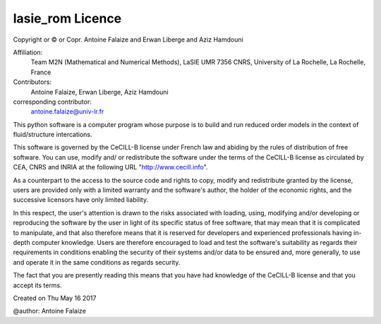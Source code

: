 lasie_rom Licence
*****************

Copyright or © or Copr. Antoine Falaize and Erwan Liberge and Aziz Hamdouni

Affiliation:
    Team M2N (Mathematical and Numerical Methods), LaSIE UMR 7356 CNRS, University of La Rochelle, La Rochelle, France

Contributors: 
	Antoine Falaize, Erwan Liberge, Aziz Hamdouni

corresponding contributor: 
	antoine.falaize@univ-lr.fr

This python software is a computer program whose purpose is to build and run reduced order models in the context of fluid/structure intercations.

This software is governed by the CeCILL-B license under French law and abiding by the rules of distribution of free software. You can use, modify and/ or redistribute the software under the terms of the CeCILL-B license as circulated by CEA, CNRS and INRIA at the following URL "http://www.cecill.info".

As a counterpart to the access to the source code and rights to copy, modify and redistribute granted by the license, users are provided only with a limited warranty and the software's author, the holder of the economic rights, and the successive licensors have only limited liability.

In this respect, the user's attention is drawn to the risks associated with loading, using, modifying and/or developing or reproducing the software by the user in light of its specific status of free software, that may mean that it is complicated to manipulate, and that also therefore means that it is reserved for developers and experienced professionals having in-depth computer knowledge. Users are therefore encouraged to load and test the software's suitability as regards their requirements in conditions enabling the security of their systems and/or data to be ensured and, more generally, to use and operate it in the same conditions as regards security.

The fact that you are presently reading this means that you have had knowledge of the CeCILL-B license and that you accept its terms.

Created on Thu May 16 2017

@author: Antoine Falaize
